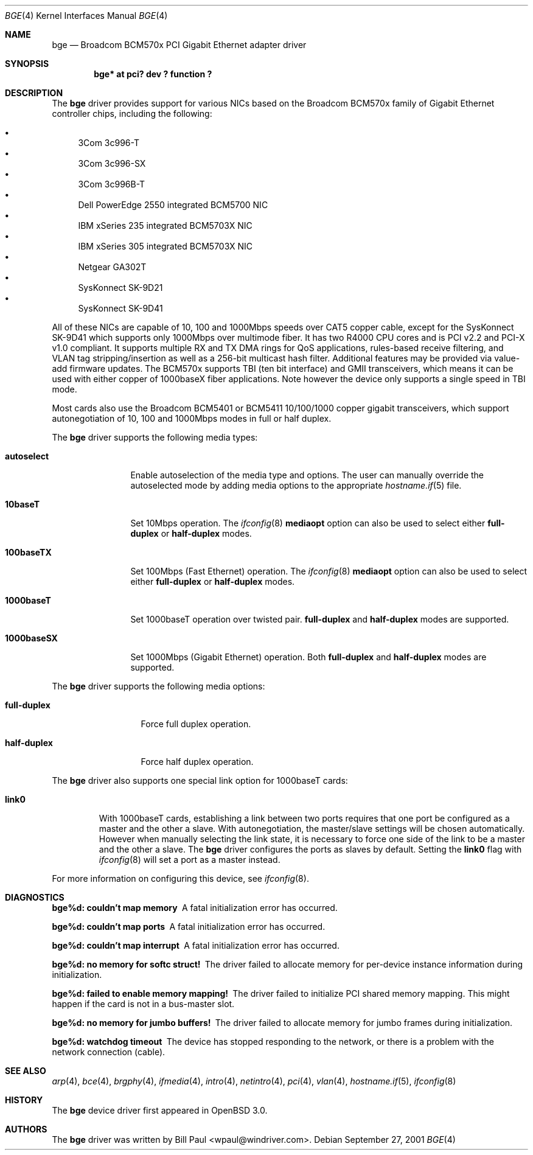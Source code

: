 .\" $OpenBSD: bge.4,v 1.15 2004/08/17 23:49:14 jaredy Exp $
.\" Copyright (c) 2001 Wind River Systems
.\" Copyright (c) 1997, 1998, 1999, 2000, 2001
.\"	Bill Paul <wpaul@windriver.com>. All rights reserved.
.\"
.\" Redistribution and use in source and binary forms, with or without
.\" modification, are permitted provided that the following conditions
.\" are met:
.\" 1. Redistributions of source code must retain the above copyright
.\"    notice, this list of conditions and the following disclaimer.
.\" 2. Redistributions in binary form must reproduce the above copyright
.\"    notice, this list of conditions and the following disclaimer in the
.\"    documentation and/or other materials provided with the distribution.
.\" 3. All advertising materials mentioning features or use of this software
.\"    must display the following acknowledgement:
.\"	This product includes software developed by Bill Paul.
.\" 4. Neither the name of the author nor the names of any co-contributors
.\"    may be used to endorse or promote products derived from this software
.\"   without specific prior written permission.
.\"
.\" THIS SOFTWARE IS PROVIDED BY Bill Paul AND CONTRIBUTORS ``AS IS'' AND
.\" ANY EXPRESS OR IMPLIED WARRANTIES, INCLUDING, BUT NOT LIMITED TO, THE
.\" IMPLIED WARRANTIES OF MERCHANTABILITY AND FITNESS FOR A PARTICULAR PURPOSE
.\" ARE DISCLAIMED.  IN NO EVENT SHALL Bill Paul OR THE VOICES IN HIS HEAD
.\" BE LIABLE FOR ANY DIRECT, INDIRECT, INCIDENTAL, SPECIAL, EXEMPLARY, OR
.\" CONSEQUENTIAL DAMAGES (INCLUDING, BUT NOT LIMITED TO, PROCUREMENT OF
.\" SUBSTITUTE GOODS OR SERVICES; LOSS OF USE, DATA, OR PROFITS; OR BUSINESS
.\" INTERRUPTION) HOWEVER CAUSED AND ON ANY THEORY OF LIABILITY, WHETHER IN
.\" CONTRACT, STRICT LIABILITY, OR TORT (INCLUDING NEGLIGENCE OR OTHERWISE)
.\" ARISING IN ANY WAY OUT OF THE USE OF THIS SOFTWARE, EVEN IF ADVISED OF
.\" THE POSSIBILITY OF SUCH DAMAGE.
.\"
.\" $FreeBSD$
.\"
.Dd September 27, 2001
.Dt BGE 4
.Os
.Sh NAME
.Nm bge
.Nd "Broadcom BCM570x PCI Gigabit Ethernet adapter driver"
.Sh SYNOPSIS
.Cd "bge* at pci? dev ? function ?"
.Sh DESCRIPTION
The
.Nm
driver provides support for various NICs based on the Broadcom BCM570x
family of Gigabit Ethernet controller chips, including the
following:
.Pp
.Bl -bullet -compact
.It
3Com 3c996-T
.It
3Com 3c996-SX
.It
3Com 3c996B-T
.It
Dell PowerEdge 2550 integrated BCM5700 NIC
.It
IBM xSeries 235 integrated BCM5703X NIC
.It
IBM xSeries 305 integrated BCM5703X NIC
.It
Netgear GA302T
.It
SysKonnect SK-9D21
.It
SysKonnect SK-9D41
.El
.Pp
All of these NICs are capable of 10, 100 and 1000Mbps speeds over CAT5
copper cable, except for the SysKonnect SK-9D41 which supports only
1000Mbps over multimode fiber.
It has two R4000 CPU cores and is PCI v2.2 and PCI-X v1.0 compliant.
It supports
.\"IP, TCP
.\"and UDP checksum offload for both receive and transmit,
multiple RX and TX DMA rings for QoS applications, rules-based
receive filtering, and VLAN tag stripping/insertion as well as
a 256-bit multicast hash filter.
Additional features may be provided via value-add firmware updates.
The BCM570x supports TBI (ten bit interface) and GMII transceivers, which
means it can be used with either copper of 1000baseX fiber applications.
Note however the device only supports a single speed in TBI mode.
.Pp
Most cards also use the Broadcom BCM5401 or BCM5411 10/100/1000
copper gigabit transceivers,
which support autonegotiation of 10, 100 and 1000Mbps modes in
full or half duplex.
.\".Pp
.\"The BCM5700 also supports jumbo frames, which can be configured
.\"via the interface MTU setting.
.\"Selecting an MTU larger than 1500 bytes with the
.\".Xr ifconfig 8
.\"utility configures the adapter to receive and transmit jumbo frames.
.\"Using jumbo frames can greatly improve performance for certain tasks,
.\"such as file transfers and data streaming.
.Pp
The
.Nm
driver supports the following media types:
.Bl -tag -width 1000baseSX
.It Cm autoselect
Enable autoselection of the media type and options.
The user can manually override
the autoselected mode by adding media options to the appropriate
.Xr hostname.if 5
file.
.It Cm 10baseT
Set 10Mbps operation.
The
.Xr ifconfig 8
.Ic mediaopt
option can also be used to select either
.Cm full-duplex
or
.Cm half-duplex
modes.
.It Cm 100baseTX
Set 100Mbps (Fast Ethernet) operation.
The
.Xr ifconfig 8
.Ic mediaopt
option can also be used to select either
.Cm full-duplex
or
.Cm half-duplex
modes.
.It Cm 1000baseT
Set 1000baseT operation over twisted pair.
.Cm full-duplex
and
.Cm half-duplex
modes are supported.
.It Cm 1000baseSX
Set 1000Mbps (Gigabit Ethernet) operation.
Both
.Cm full-duplex
and
.Cm half-duplex
modes are supported.
.El
.Pp
The
.Nm
driver supports the following media options:
.Bl -tag -width full-duplex
.It Cm full-duplex
Force full duplex operation.
.It Cm half-duplex
Force half duplex operation.
.El
.Pp
The
.Nm
driver also supports one special link option for 1000baseT cards:
.Bl -tag -width link0
.It Cm link0
With 1000baseT cards, establishing a link between two ports requires
that one port be configured as a master and the other a slave.
With autonegotiation,
the master/slave settings will be chosen automatically.
However when manually selecting the link state, it is necessary to
force one side of the link to be a master and the other a slave.
The
.Nm
driver configures the ports as slaves by default.
Setting the
.Cm link0
flag with
.Xr ifconfig 8
will set a port as a master instead.
.El
.Pp
For more information on configuring this device, see
.Xr ifconfig 8 .
.Sh DIAGNOSTICS
.Bl -diag
.It "bge%d: couldn't map memory"
A fatal initialization error has occurred.
.It "bge%d: couldn't map ports"
A fatal initialization error has occurred.
.It "bge%d: couldn't map interrupt"
A fatal initialization error has occurred.
.It "bge%d: no memory for softc struct!"
The driver failed to allocate memory for per-device instance information
during initialization.
.It "bge%d: failed to enable memory mapping!"
The driver failed to initialize PCI shared memory mapping.
This might
happen if the card is not in a bus-master slot.
.It "bge%d: no memory for jumbo buffers!"
The driver failed to allocate memory for jumbo frames during
initialization.
.It "bge%d: watchdog timeout"
The device has stopped responding to the network, or there is a problem with
the network connection (cable).
.El
.Sh SEE ALSO
.Xr arp 4 ,
.Xr bce 4 ,
.Xr brgphy 4 ,
.Xr ifmedia 4 ,
.Xr intro 4 ,
.Xr netintro 4 ,
.Xr pci 4 ,
.Xr vlan 4 ,
.Xr hostname.if 5 ,
.Xr ifconfig 8
.Sh HISTORY
The
.Nm
device driver first appeared in
.Ox 3.0 .
.Sh AUTHORS
The
.Nm
driver was written by
.An Bill Paul Aq wpaul@windriver.com .
